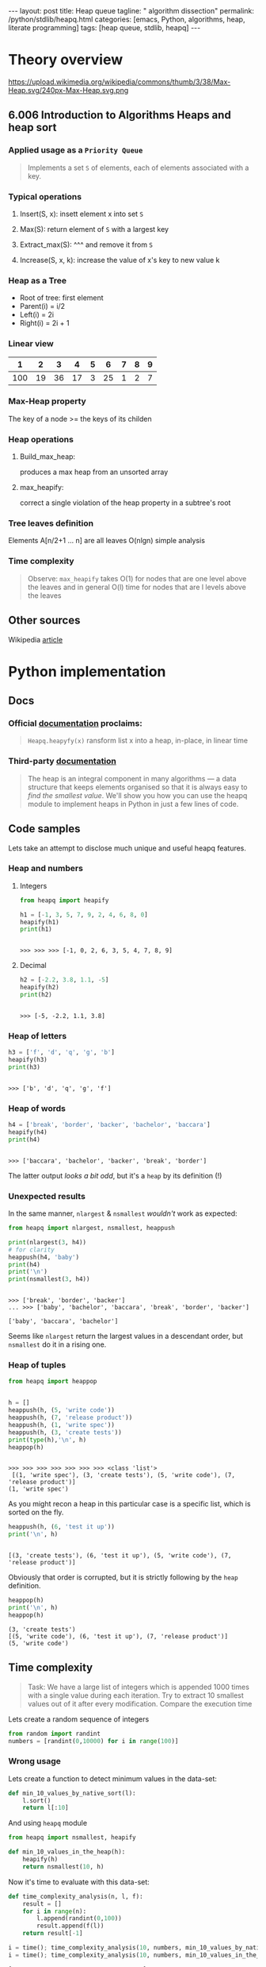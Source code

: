 #+BEGIN_HTML
---
layout: post
title: Heap queue
tagline: " algorithm dissection"
permalink: /python/stdlib/heapq.html
categories: [emacs, Python, algorithms, heap, literate programming]
tags: [heap queue, stdlib, heapq]
---
#+END_HTML
#+STARTUP: showall
#+OPTIONS: tags:nil num:nil \n:nil @:t ::t |:t ^:{} _:{} *:t
#+TOC: headlines 3

* Theory overview

    #+CAPTION: Max-heap
    #+ATTR_HTML: :alt Max-heap :title Max-heap sample :align right
    https://upload.wikimedia.org/wikipedia/commons/thumb/3/38/Max-Heap.svg/240px-Max-Heap.svg.png

** 6.006 Introduction to Algorithms Heaps and heap sort 
     
*** Applied usage as a =Priority Queue=
    #+BEGIN_QUOTE
    Implements a set =S= of elements, each of elements associated with a key.
    #+END_QUOTE


*** Typical operations

**** Insert(S, x): insett element x into set =S=

**** Max(S): return element of =S= with a largest key

**** Extract_max(S): ^^^ and remove it from =S=

**** Increase(S, x, k): increase the value of x's key to new value k

*** Heap as a Tree
    - Root of tree: first element
    - Parent(i) = i/2
    - Left(i) = 2i
    - Right(i) = 2i + 1

*** Linear view
    |   1 |  2 |  3 |  4 | 5 |  6 | 7 | 8 | 9 |
    |-----+----+----+----+---+----+---+---+---|
    | 100 | 19 | 36 | 17 | 3 | 25 | 1 | 2 | 7 |

*** Max-Heap property
    The key of a node >= the keys of its childen

*** Heap operations

**** Build_max_heap:
     produces a max heap from an unsorted array

**** max_heapify:
     correct a single violation of the heap property in a
     subtree's root

*** Tree leaves definition
    Elements A[n/2+1 ... n] are all leaves
    O(nlgn) simple analysis

*** Time complexity
    #+BEGIN_QUOTE
    Observe: =max_heapify= takes O(1) for nodes that are one level
    above the leaves and in general O(l) time for nodes that are l levels
    above the leaves
    #+END_QUOTE
     
** Other sources
   Wikipedia [[https://en.wikipedia.org/wiki/Heap_%2528data_structure%2529][article]]


* Python implementation

** Docs
    
*** Official [[https://docs.python.org/3/library/heapq.html][documentation]] proclaims:
    #+BEGIN_QUOTE
    =Heapq.heapyfy(x)= ransform list x into a heap, in-place, in linear time
    #+END_QUOTE
     
*** Third-party [[http://www.techrepublic.com/article/python-priority-queues-the-heapq-module/][documentation]]
    #+BEGIN_QUOTE
    The heap is an integral component in many algorithms — a
    data structure that keeps elements organised so that it is always
    easy to /find the smallest value/. We'll show you how you can use
    the heapq module to implement heaps in Python in just a few lines
    of code.
    #+END_QUOTE
    
** Code samples
   Lets take an attempt to disclose much unique and useful heapq features.

*** Heap and numbers

**** Integers
     #+BEGIN_SRC python :results output :session stdlib :exports both
       from heapq import heapify

       h1 = [-1, 3, 5, 7, 9, 2, 4, 6, 8, 0]
       heapify(h1)
       print(h1)
     #+END_SRC

     #+RESULTS:
     : 
     : >>> >>> >>> [-1, 0, 2, 6, 3, 5, 4, 7, 8, 9]

      

**** Decimal
     #+BEGIN_SRC python :results output :session stdlib :exports both
     h2 = [-2.2, 3.8, 1.1, -5]
     heapify(h2)
     print(h2)
     #+END_SRC

     #+RESULTS:
     : 
     : >>> [-5, -2.2, 1.1, 3.8]

*** Heap of letters
    #+BEGIN_SRC python :results output :session stdlib :exports both
    h3 = ['f', 'd', 'q', 'g', 'b']
    heapify(h3)
    print(h3)
    #+END_SRC

    #+RESULTS:
    : 
    : >>> ['b', 'd', 'q', 'g', 'f']

*** Heap of words
    #+BEGIN_SRC python :results output :session stdlib :exports both
    h4 = ['break', 'border', 'backer', 'bachelor', 'baccara']
    heapify(h4)
    print(h4)
    #+END_SRC

    #+RESULTS:
    : 
    : >>> ['baccara', 'bachelor', 'backer', 'break', 'border']

    The latter output /looks a bit odd/, but it's a =heap= by
    its definition (!)

*** Unexpected results
    In the same manner, =nlargest= & =nsmallest=
    /wouldn't/ work as expected:
    #+BEGIN_SRC python :results output :session stdlib :exports both
    from heapq import nlargest, nsmallest, heappush

    print(nlargest(3, h4))
    # for clarity
    heappush(h4, 'baby')
    print(h4)
    print('\n')
    print(nsmallest(3, h4))
    #+END_SRC

    #+RESULTS:
    : 
    : >>> ['break', 'border', 'backer']
    : ... >>> ['baby', 'bachelor', 'baccara', 'break', 'border', 'backer']
    : 
    : ['baby', 'baccara', 'bachelor']

    Seems like =nlargest= return the largest values in a descendant order,
    but =nsmallest= do it in a rising one.

*** Heap of tuples
     
    #+BEGIN_SRC python :results output :session stdlib :exports both
      from heapq import heappop


      h = []
      heappush(h, (5, 'write code'))
      heappush(h, (7, 'release product'))
      heappush(h, (1, 'write spec'))
      heappush(h, (3, 'create tests'))
      print(type(h),'\n', h)
      heappop(h)
    #+END_SRC

    #+RESULTS:
    : 
    : >>> >>> >>> >>> >>> >>> >>> <class 'list'> 
    :  [(1, 'write spec'), (3, 'create tests'), (5, 'write code'), (7, 'release product')]
    : (1, 'write spec')


    As you might recon a heap in this particular case is a specific list,
    which is sorted on the fly.

    #+BEGIN_SRC python :results output :session stdlib :exports both
    heappush(h, (6, 'test it up'))
    print('\n', h)
    #+END_SRC

    #+RESULTS:
    : 
    : [(3, 'create tests'), (6, 'test it up'), (5, 'write code'), (7, 'release product')]


    Obviously that order is corrupted, but it is strictly following by the
    =heap= definition.

    #+BEGIN_SRC python :results output :session stdlib :exports both
    heappop(h)
    print('\n', h)
    heappop(h)
    #+END_SRC

    #+RESULTS:
    : (3, 'create tests')
    : [(5, 'write code'), (6, 'test it up'), (7, 'release product')]
    : (5, 'write code')
    

** Time complexity
    #+BEGIN_QUOTE
    Task: We have a large list of integers which is appended 1000 times with a single
    value during each iteration. Try to extract 10 smallest values out of
    it after every modification. Compare the execution time
    #+END_QUOTE
    Lets create a random sequence of integers
    #+BEGIN_SRC python :results output :session stdlib :exports code
      from random import randint
      numbers = [randint(0,10000) for i in range(100)]
    #+END_SRC

    #+RESULTS:

*** Wrong usage
    Lets create a function to detect minimum values in the data-set:
    #+BEGIN_SRC python :results output :session stdlib :exports code
      def min_10_values_by_native_sort(l):
          l.sort()
          return l[:10]
    #+END_SRC

    #+RESULTS:

    And using =heapq= module
    #+BEGIN_SRC python :results output :session stdlib :exports code
      from heapq import nsmallest, heapify

      def min_10_values_in_the_heap(h):
          heapify(h)
          return nsmallest(10, h)
    #+END_SRC

    #+RESULTS:

    Now it's time to evaluate with this data-set:
    #+BEGIN_SRC python :results output :session stdlib :exports code
      def time_complexity_analysis(n, l, f):
          result = []
          for i in range(n):
              l.append(randint(0,100))
              result.append(f(l))
          return result[-1]
    #+END_SRC

    #+RESULTS:


    #+BEGIN_SRC python :results output :session stdlib :exports both
    i = time(); time_complexity_analysis(10, numbers, min_10_values_by_native_sort); print(time()-i)
    i = time(); time_complexity_analysis(10, numbers, min_10_values_in_the_heap); print(time()-i)
    #+END_SRC

    #+RESULTS:
    : [3, 34, 39, 46, 49, 58, 58, 64, 76, 79]
    : 0.00019621849060058594
    : [3, 31, 33, 34, 34, 39, 46, 46, 49, 58]
    : 0.0005691051483154297

*** Algorithm analysis
    Obviously that =heapq= module works 4 time slowly than a native sort.
    *But* try to elaborate our algorithm:
    - =heapify= initial data-set once
    - =heappush= new values into it many times
    - detect =nsmallest= after each modification

*** Correct usage
    Lets restrict

    #+BEGIN_SRC python :results output :session stdlib :exports both
      def custom_heap_algorithm(n, h):
          """h is prepared heap"""
          result = []
          for i in range(n):
              heappush(h, randint(0, 100))
              result.append(nsmallest(10, h))
          return result[-1]
    #+END_SRC

    #+RESULTS:

    #+BEGIN_SRC python :results output :session stdlib :exports code
    i = time(); time_complexity_analysis(10, numbers, min_10_values_by_native_sort); print(time()-i)
    i = time(); heapify(numbers); custom_heap_algorithm(10, numbers); print(time()-i)
    #+END_SRC

    #+RESULTS:
    : [3, 3, 4, 5, 5, 8, 9, 10, 18, 19]
    : 0.0002048015594482422
    : [3, 3, 4, 5, 5, 7, 8, 9, 10, 14]
    : 0.0005049705505371094

